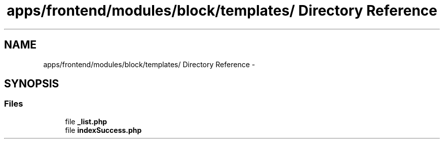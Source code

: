 .TH "apps/frontend/modules/block/templates/ Directory Reference" 3 "Thu Jun 6 2013" "Lufy" \" -*- nroff -*-
.ad l
.nh
.SH NAME
apps/frontend/modules/block/templates/ Directory Reference \- 
.SH SYNOPSIS
.br
.PP
.SS "Files"

.in +1c
.ti -1c
.RI "file \fB_list\&.php\fP"
.br
.ti -1c
.RI "file \fBindexSuccess\&.php\fP"
.br
.in -1c

